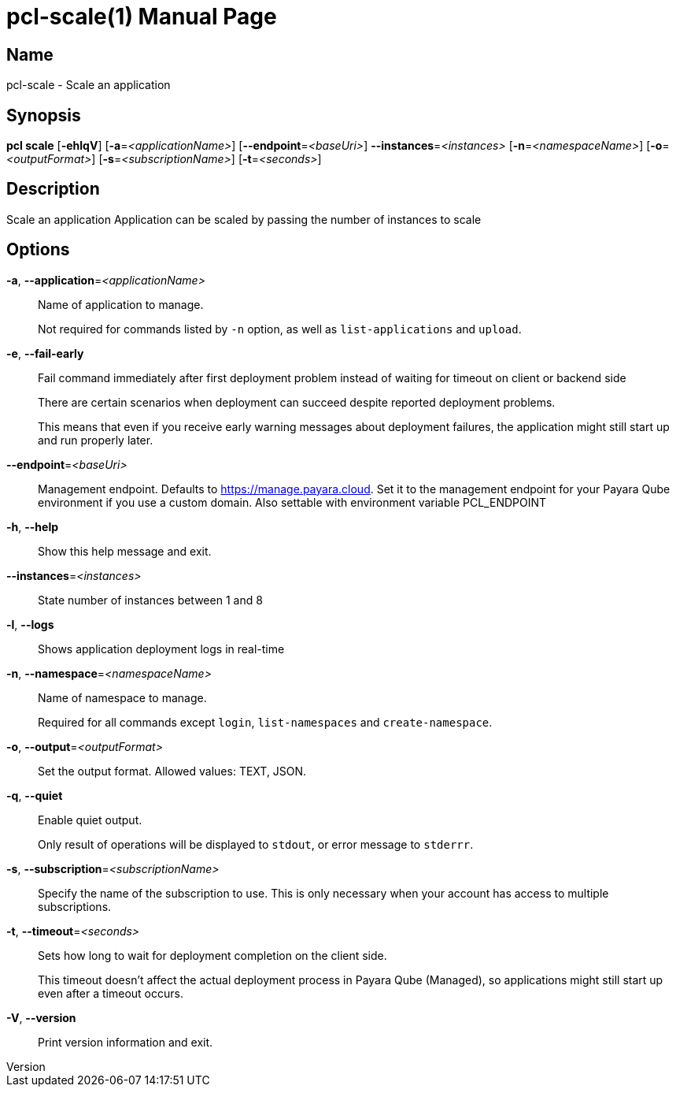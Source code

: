 // tag::picocli-generated-full-manpage[]
// tag::picocli-generated-man-section-header[]
:doctype: manpage
:revnumber: 
:manmanual: Pcl Manual
:mansource: 
:man-linkstyle: pass:[blue R < >]
= pcl-scale(1)

// end::picocli-generated-man-section-header[]

// tag::picocli-generated-man-section-name[]
== Name

pcl-scale - Scale an application

// end::picocli-generated-man-section-name[]

// tag::picocli-generated-man-section-synopsis[]
== Synopsis

*pcl scale* [*-ehlqV*] [*-a*=_<applicationName>_] [*--endpoint*=_<baseUri>_]
          *--instances*=_<instances>_ [*-n*=_<namespaceName>_] [*-o*=_<outputFormat>_]
          [*-s*=_<subscriptionName>_] [*-t*=_<seconds>_]

// end::picocli-generated-man-section-synopsis[]

// tag::picocli-generated-man-section-description[]
== Description

Scale an application
Application can be scaled by passing the number of instances to scale

// end::picocli-generated-man-section-description[]

// tag::picocli-generated-man-section-options[]
== Options

*-a*, *--application*=_<applicationName>_::
  Name of application to manage. 
+
Not required for commands listed by `-n` option, as well as `list-applications` and `upload`.

*-e*, *--fail-early*::
  Fail command immediately after first deployment problem instead of waiting for timeout on client or backend side
+
There are certain scenarios when deployment can succeed despite reported deployment problems.
+
This means that even if you receive early warning messages about deployment failures, the application might still start up and run properly later.

*--endpoint*=_<baseUri>_::
  Management endpoint. Defaults to https://manage.payara.cloud. Set it to the management endpoint for your Payara Qube environment if you use a custom domain. Also settable with environment variable PCL_ENDPOINT

*-h*, *--help*::
  Show this help message and exit.

*--instances*=_<instances>_::
  State number of instances between 1 and 8

*-l*, *--logs*::
  Shows application deployment logs in real-time

*-n*, *--namespace*=_<namespaceName>_::
  Name of namespace to manage.
+
Required for all commands except `login`, `list-namespaces` and `create-namespace`.

*-o*, *--output*=_<outputFormat>_::
  Set the output format. Allowed values: TEXT, JSON.

*-q*, *--quiet*::
  Enable quiet output.
+
Only result of operations will be displayed to `stdout`, or error message to `stderrr`.

*-s*, *--subscription*=_<subscriptionName>_::
  Specify the name of the subscription to use. This is only necessary when your account has access to multiple subscriptions.

*-t*, *--timeout*=_<seconds>_::
  Sets how long to wait for deployment completion on the client side.
+
This timeout doesn't affect the actual deployment process in Payara Qube (Managed), so applications might still start up even after a timeout occurs.

*-V*, *--version*::
  Print version information and exit.

// end::picocli-generated-man-section-options[]

// tag::picocli-generated-man-section-arguments[]
// end::picocli-generated-man-section-arguments[]

// tag::picocli-generated-man-section-commands[]
// end::picocli-generated-man-section-commands[]

// tag::picocli-generated-man-section-exit-status[]
// end::picocli-generated-man-section-exit-status[]

// tag::picocli-generated-man-section-footer[]
// end::picocli-generated-man-section-footer[]

// end::picocli-generated-full-manpage[]

